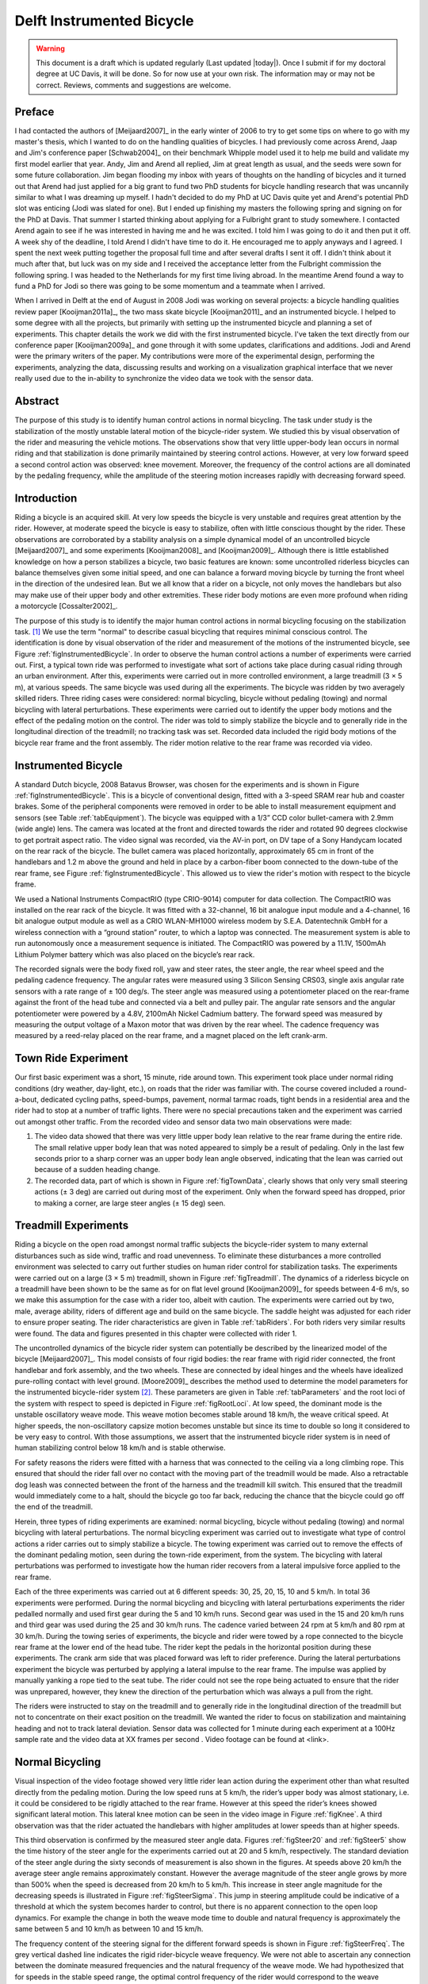 .. _delftbicycle:

==========================
Delft Instrumented Bicycle
==========================

.. warning::

   This document is a draft which is updated regularly (Last updated |today|).
   Once I submit if for my doctoral degree at UC Davis, it will be done. So for
   now use at your own risk. The information may or may not be correct.
   Reviews, comments and suggestions are welcome.

Preface
=======

I had contacted the authors of [Meijaard2007]_ in the early winter of 2006 to
try to get some tips on where to go with my master's thesis, which I wanted to
do on the handling qualities of bicycles. I had previously come across Arend,
Jaap and Jim's conference paper [Schwab2004]_ on their benchmark Whipple model
used it to help me build and validate my first model earlier that year. Andy,
Jim and Arend all replied, Jim at great length as usual, and the seeds were
sown for some future collaboration. Jim began flooding my inbox with years of
thoughts on the handling of bicycles and it turned out that Arend had just
applied for a big grant to fund two PhD students for bicycle handling research
that was uncannily similar to what I was dreaming up myself. I hadn't decided
to do my PhD at UC Davis quite yet and Arend's potential PhD slot was enticing
(Jodi was slated for one). But I ended up finishing my masters the following
spring and signing on for the PhD at Davis. That summer I started thinking
about applying for a Fulbright grant to study somewhere. I contacted Arend
again to see if he was interested in having me and he was excited. I told him I
was going to do it and then put it off. A week shy of the deadline, I told
Arend I didn't have time to do it. He encouraged me to apply anyways and I
agreed. I spent the next week putting together the proposal full time and after
several drafts I sent it off. I didn't think about it much after that, but luck
was on my side and I received the acceptance letter from the Fulbright
commission the following spring. I was headed to the Netherlands for my first
time living abroad. In the meantime Arend found a way to fund a PhD for Jodi so
there was going to be some momentum and a teammate when I arrived.

When I arrived in Delft at the end of August in 2008 Jodi was working on
several projects: a bicycle handling qualities review paper [Kooijman2011a]_,
the two mass skate bicycle [Kooijman2011]_ and an instrumented bicycle. I
helped to some degree with all the projects, but primarily with setting up the
instrumented bicycle and planning a set of experiments. This chapter details
the work we did with the first instrumented bicycle. I've taken the text
directly from our conference paper [Kooijman2009a]_ and gone through it with
some updates, clarifications and additions. Jodi and Arend were the primary
writers of the paper. My contributions were more of the experimental design,
performing the experiments, analyzing the data, discussing results and working
on a visualization graphical interface that we never really used due to the
in-ability to synchronize the video data we took with the sensor data.

Abstract
========

The purpose of this study is to identify human control actions in normal
bicycling. The task under study is the stabilization of the mostly unstable
lateral motion of the bicycle-rider system. We studied this by visual
observation of the rider and measuring the vehicle motions. The observations
show that very little upper-body lean occurs in normal riding and that
stabilization is done primarily maintained by steering control actions.
However, at very low forward speed a second control action was observed: knee
movement. Moreover, the frequency of the control actions are all dominated by
the pedaling frequency, while the amplitude of the steering motion increases
rapidly with decreasing forward speed.

Introduction
============

Riding a bicycle is an acquired skill. At very low speeds the bicycle is very
unstable and requires great attention by the rider. However, at moderate speed
the bicycle is easy to stabilize, often with little conscious thought by the
rider. These observations are corroborated by a stability analysis on a simple
dynamical model of an uncontrolled bicycle [Meijaard2007]_ and some experiments
[Kooijman2008]_ and [Kooijman2009]_. Although there is little established
knowledge on how a person stabilizes a bicycle, two basic features are known:
some uncontrolled riderless bicycles can balance themselves given some initial
speed, and one can balance a forward moving bicycle by turning the front wheel
in the direction of the undesired lean. But we all know that a rider on a
bicycle, not only moves the handlebars but also may make use of their upper
body and other extremities.  These rider body motions are even more profound
when riding a motorcycle [Cossalter2002]_.

The purpose of this study is to identify the major human control actions in
normal bicycling focusing on the stabilization task. [#]_ We use the term
"normal" to describe casual bicycling that requires minimal conscious control.
The identification is done by visual observation of the rider and measurement
of the motions of the instrumented bicycle, see Figure
:ref:`figInstrumentedBicycle`. In order to observe the human control actions a
number of experiments were carried out.  First, a typical town ride was
performed to investigate what sort of actions take place during casual riding
through an urban environment. After this, experiments were carried out in more
controlled environment, a large treadmill (3 × 5 m), at various speeds. The
same bicycle was used during all the experiments. The bicycle was ridden by two
averagely skilled riders. Three riding cases were considered: normal bicycling,
bicycle without pedaling (towing) and normal bicycling with lateral
perturbations. These experiments were carried out to identify the upper body
motions and the effect of the pedaling motion on the control. The rider was
told to simply stabilize the bicycle and to generally ride in the longitudinal
direction of the treadmill; no tracking task was set. Recorded data included
the rigid body motions of the bicycle rear frame and the front assembly. The
rider motion relative to the rear frame was recorded via video.

Instrumented Bicycle
====================

A standard Dutch bicycle, 2008 Batavus Browser, was chosen for the experiments
and is shown in Figure :ref:`figInstrumentedBicycle`. This is a bicycle of
conventional design, fitted with a 3-speed SRAM rear hub and coaster brakes.
Some of the peripheral components were removed in order to be able to install
measurement equipment and sensors (see Table :ref:`tabEquipment`).
The bicycle was equipped with a 1/3” CCD color bullet-camera with 2.9mm (wide
angle) lens. The camera was located at the front and directed towards the rider
and rotated 90 degrees clockwise to get portrait aspect ratio. The video
signal was recorded, via the AV-in port, on DV tape of a Sony Handycam located
on the rear rack of the bicycle. The bullet camera was placed horizontally,
approximately 65 cm in front of the handlebars and 1.2 m above the ground and
held in place by a carbon-fiber boom connected to the down-tube of the rear
frame, see Figure :ref:`figInstrumentedBicycle`. This allowed us to view the
rider's motion with respect to the bicycle frame.

.. todo:: Add instrumented bicycle figure.

.. todo:: Add equipment table.

We used a National Instruments CompactRIO (type CRIO-9014) computer for data
collection. The CompactRIO was installed on the rear rack of the bicycle. It
was fitted with a 32-channel, 16 bit analogue input module and a 4-channel, 16
bit analogue output module as well as a CRIO WLAN-MH1000 wireless modem by
S.E.A. Datentechnik GmbH for a wireless connection with a “ground station”
router, to which a laptop was connected. The measurement system is able to run
autonomously once a measurement sequence is initiated. The CompactRIO was
powered by a 11.1V, 1500mAh Lithium Polymer battery which was also placed on
the bicycle’s rear rack.

The recorded signals were the body fixed roll, yaw and steer rates, the steer
angle, the rear wheel speed and the pedaling cadence frequency. The angular
rates were measured using 3 Silicon Sensing CRS03, single axis angular rate
sensors with a rate range of ± 100 deg/s. The steer angle was measured using a
potentiometer placed on the rear-frame against the front of the head tube and
connected via a belt and pulley pair. The angular rate sensors and the angular
potentiometer were powered by a 4.8V, 2100mAh Nickel Cadmium battery. The
forward speed was measured by measuring the output voltage of a Maxon motor
that was driven by the rear wheel. The cadence frequency was measured by a
reed-relay placed on the rear frame, and a magnet placed on the left crank-arm.

Town Ride Experiment
====================

Our first basic experiment was a short, 15 minute, ride around town. This
experiment took place under normal riding conditions (dry weather, day-light,
etc.), on roads that the rider was familiar with. The course covered included a
round-a-bout, dedicated cycling paths, speed-bumps, pavement, normal tarmac
roads, tight bends in a residential area and the rider had to stop at a number
of traffic lights. There were no special precautions taken and the experiment
was carried out amongst other traffic. From the recorded video and
sensor data two main observations were made:

1. The video data showed that there was very little upper body lean relative to
   the rear frame during the entire ride. The small relative upper body lean
   that was noted appeared to simply be a result of pedaling. Only in the last
   few seconds prior to a sharp corner was an upper body lean angle observed,
   indicating that the lean was carried out because of a sudden heading change.

2. The recorded data, part of which is shown in Figure :ref:`figTownData`,
   clearly shows that only very small steering actions (± 3 deg) are carried
   out during most of the experiment. Only when the forward speed has dropped,
   prior to making a corner, are large steer angles (± 15 deg) seen.

Treadmill Experiments
=====================

Riding a bicycle on the open road amongst normal traffic subjects the
bicycle-rider system to many external disturbances such as side wind, traffic
and road unevenness. To eliminate these disturbances a more controlled
environment was selected to carry out further studies on human rider control
for stabilization tasks. The experiments were carried out on a large (3 × 5 m)
treadmill, shown in Figure :ref:`figTreadmill`. The dynamics of a riderless
bicycle on a treadmill have been shown to be the same as for on flat level
ground [Kooijman2009]_ for speeds between 4-6 m/s, so we make this assumption
for the case with a rider too, albeit with caution. The experiments were
carried out by two, male, average ability, riders of different age and build on
the same bicycle. The saddle height was adjusted for each rider to ensure
proper seating. The rider characteristics are given in Table :ref:`tabRiders`.
For both riders very similar results were found. The data and figures presented
in this chapter were collected with rider 1.

.. todo:: Add treadmill figure.

.. todo:: Add rider table.

The uncontrolled dynamics of the bicycle rider system can potentially be
described by the linearized model of the bicycle [Meijaard2007]_. This model
consists of four rigid bodies: the rear frame with rigid rider connected, the
front handlebar and fork assembly, and the two wheels. These are connected by
ideal hinges and the wheels have idealized pure-rolling contact with level
ground. [Moore2009]_ describes the method used to determine the model
parameters for the instrumented bicycle-rider system [#]_.  These parameters are
given in Table :ref:`tabParameters` and the root loci of the system with
respect to speed is depicted in Figure :ref:`figRootLoci`. At low speed, the
dominant mode is the unstable oscillatory weave mode. This weave motion becomes
stable around 18 km/h, the weave critical speed. At higher speeds, the
non-oscillatory capsize motion becomes unstable but since its time to double so
long it considered to be very easy to control. With those assumptions, we
assert that the instrumented bicycle rider system is in need of human
stabilizing control below 18 km/h and is stable otherwise.

For safety reasons the riders were fitted with a harness that was connected to
the ceiling via a long climbing rope. This ensured that should the rider fall
over no contact with the moving part of the treadmill would be made. Also a
retractable dog leash was connected between the front of the harness and the
treadmill kill switch. This ensured that the treadmill would immediately come
to a halt, should the bicycle go too far back, reducing the chance that the
bicycle could go off the end of the treadmill.

Herein, three types of riding experiments are examined: normal bicycling,
bicycle without pedaling (towing) and normal bicycling with lateral
perturbations. The normal bicycling experiment was carried out to investigate
what type of control actions a rider carries out to simply stabilize a bicycle.
The towing experiment was carried out to remove the effects of the dominant
pedaling motion, seen during the town-ride experiment, from the system. The
bicycling with lateral perturbations was performed to investigate how the human
rider recovers from a lateral impulsive force applied to the rear frame.

Each of the three experiments was carried out at 6 different speeds: 30, 25,
20, 15, 10 and 5 km/h. In total 36 experiments were performed. During the
normal bicycling and bicycling with lateral perturbations experiments the rider
pedalled normally and used first gear during the 5 and 10 km/h runs. Second
gear was used in the 15 and 20 km/h runs and third gear was used during the
25 and 30 km/h runs. The cadence varied between 24 rpm at 5 km/h and 80 rpm at
30 km/h. During the towing series of experiments, the bicycle and rider were
towed by a rope connected to the bicycle rear frame at the lower end of the
head tube. The rider kept the pedals in the horizontal position during these
experiments. The crank arm side that was placed forward was left to rider
preference. During the lateral perturbations experiment the bicycle was
perturbed by applying a lateral impulse to the rear frame. The impulse was
applied by manually yanking a rope tied to the seat tube. The rider could not
see the rope being actuated to ensure that the rider was unprepared, however,
they knew the direction of the perturbation which was always a pull from the
right.

The riders were instructed to stay on the treadmill and to generally ride in
the longitudinal direction of the treadmill but not to concentrate on their
exact position on the treadmill. We wanted the rider to focus on stabilization
and maintaining heading and not to track lateral deviation. Sensor data was
collected for 1 minute during each experiment at a 100Hz sample rate and the
video data at XX frames per second . Video footage can be found at <link>.

.. todo:: What was our video frame rate.

.. todo:: Upload all the video data and link to it here. Also add a single
   video for the web version of the dissertation.

Normal Bicycling
================

Visual inspection of the video footage showed very little rider lean action
during the experiment other than what resulted directly from the pedaling
motion.  During the low speed runs at 5 km/h, the rider’s upper body was almost
stationary, i.e. it could be considered to be rigidly attached to the rear
frame. However at this speed the rider’s knees showed significant lateral
motion. This lateral knee motion can be seen in the video image in Figure
:ref:`figKnee`. A third observation was that the rider actuated the handlebars
with higher amplitudes at lower speeds than at higher speeds.

.. todo:: Add the knee figure and a video.

This third observation is confirmed by the measured steer angle data. Figures
:ref:`figSteer20` and :ref:`figSteer5` show the time history of the steer angle
for the experiments carried out at 20 and 5 km/h, respectively. The standard
deviation of the steer angle during the sixty seconds of measurement is also
shown in the figures. At speeds above 20 km/h the average steer angle remains
approximately constant. However the average magnitude of the steer angle grows
by more than 500% when the speed is decreased from 20 km/h to 5 km/h.  This
increase in steer angle magnitude for the decreasing speeds is illustrated in
Figure :ref:`figSteerSigma`. This jump in steering amplitude could be
indicative of a threshold at which the system becomes harder to control, but
there is no apparent connection to the open loop dynamics. For example the
change in both the weave mode time to double and natural frequency is
approximately the same between 5 and 10 km/h as between 10 and 15 km/h.

.. todo:: Add the steering plots.

The frequency content of the steering signal for the different forward speeds
is shown in Figure :ref:`figSteerFreq`. The grey vertical dashed line indicates
the rigid rider-bicycle weave frequency. We were not able to ascertain any
connection between the dominate measured frequencies and the natural frequency
of the weave mode. We had hypothesized that for speeds in the stable speed
range, the optimal control frequency of the rider would correspond to the weave
frequency, due to the fact that an uncontrolled bicycle-rider system recovers
from perturbations at its natural frequency. The black vertical dashed line in
each of the plots in Figure :ref:`figSteerFreq` indicates the measured pedaling
frequency. The figure shows that during normal pedaling most of steering action
takes place at, or around, the pedaling frequency, irrespective of the speed
that the bicycle is moving. The pedaling frequency is especially dominant in
the steering signal at the highest speeds where practically all of the steering
takes place at the pedaling frequency.

.. todo:: I don't really like this graph. I don't think it means much or adds
   anything significant to the discussion.

Figure :ref:`figMaxAmp` plots the maximum steering amplitude versus speed. This
maximum amplitude reduces with increasing speed and is similar in shape to the
standard deviation plot in Figure :ref:`figSteerSigma`.

Towing; no pedaling
===================

Visual inspection of the video footage revealed, similar to the normal
bicycling experiment, that little to no upper body leaning occurred at any of
the measured speeds and that larger steer angles occurred at the slower speeds.
However, unlike the normal bicycling experiment, no knee motion was noticed
from visual inspection of the video footage at any of the speeds, other than
small remnant motion as a result of slight steering deviations from straight
ahead. The recorded steer angle data also confirmed that larger steer angles
were made at decreasing speeds. Figure :ref:`figSteerSigma` shows how the
standard deviation of the steer angle reduces rapidly with increasing speed up
to 20 km/h and from then on remains approximately constant.  The figure also
shows that the average steering amplitude at all speeds is lower than that for
the pedaling case. The standard deviation is less than a degree for all speeds
above 10km/h indicating that little to no steer action is required at higher
speeds.

The steer angle frequency spectrum for each of the speeds is shown in Figure
:ref:`figTowFreq`. It was once again expected that the rigid rider/bicycle
weave frequency would be a dominant frequency in the frequency spectrum,
especially with no pedaling. However there appears to be no connection with the
open loop weave frequency even in the unstable speed range.  In fact the
frequency spectrum shows a wide range of frequencies of similar amplitude at
all the speeds and none of the speeds seem to show any noticeable dominant
frequencies.

Perturbing; pedaling
====================

The video footage showed that, as a result of the lateral perturbation, the
bicycle was pulled laterally away from under the rider causing the bicycle to
lean over and in turn cause a short transient lean motion of the rider’s upper
body. The upper body appears to only lag behind the lower body and bicycle
during this destabilizing part of the perturbation maneuver. During the
subsequent recovery of the bicycle to the upright, straight ahead position, no
body lean could be noted other than that as a result of the normal pedaling.

A second phenomenon observable in the video footage, as shown in Figure
:ref:`figPerturb`, is that at all speeds we observed a lateral knee motion
during the short transient recovery process of the bicycle to the upright
position.  The lateral knee motion was very large during the 5 km/h measurement
and much smaller at the higher speeds, but even at 30 km/h it is visible.

From the video footage we also concluded that the angle that the handlebars
are turned during and after a perturbation decreased with increasing speed as
can also be seen in the measured steer angle data as shown in Figure
:ref:`figSteerSigma`.

Figure :ref:`figPerturbFreq` shows the frequency spectrum of the measured steer
angle. Once again, for the higher speeds, the steer control action is carried
out at the pedaling frequency. At the lower speeds (5 - 10 km/h) a wider
frequency range is again present but the pedaling frequency is dominant. Figure
:ref:`figMaxAmp` shows the steering amplitude for the frequency with the
maximum amplitude.  Again the values for the highest speeds are similar to
those of the standard deviation of the steer angle.

Once again, the frequency spectrum shows no significant steering motion taking
place at the rigid rider-bicycle weave natural frequency for any of the speeds.

Conclusion
==========

The observations show that human stabilization control of the lateral motions
of a bicycle during normal bicycling show little use of upper body lean, and
that the primary control actions done through steering control. Only at very
low forward speed is a potential second control action observed: knee movement.
Moreover, this lateral knee motion seems to only occur while pedaling. The
steering actions are dominated by the pedaling frequency while the amplitude of
the steering motion increases rapidly with decreasing forward speed.

Appendix
========

The following sections details some extra information that was not conveyed in
the papers [Kooijman2008a]_, [Kooijman2009]_ and the modified version in the
previous sections.

Experiments
-----------

As usual with the data deluge, we analyzed very little of the data. We recorded
at total of 109 one minute runs with two different riders. The previous
sections only detail some analysis on runs from a single rider and did not
include results from some other experiments. As a result, the statisical
signifiance of the presented anaylsis is somewhat weak. The following list
details all of the experiments we perfomed:

- Normal pedaling at five speeds in which we started at the low speed, sped up
  to the highest and then sped down to the lowest giving twelve runs for each
  rider. (runs 1-6, 8-19, 101-106, 108-113)
- Normal pedaling starting at 5 km/h and decreasing speed until the rider could
  no longer balance with both riders. (runs 20, 21, 107, 114)
- Without pedaling (towed) at five speeds in which we either started at the low
  speed, sped up to the highest and then sped down to the lowest or did the
  oposite with both riders. (runs 22-27, 29-34, 115-120, 122-123, 126-131)
- Without pedaling starting at 5 km/h and decreasing speed until the rider could
  no longer balance with both riders. (runs 28, 121, 124, 125)
- Riderless weave stability test in which we increased the speed
  from 12 km/h to 25 km/h to try to detect detect the weave critical speed of
  the bicycle. We didn't have much luck getting the bicycle to stablize at all.
- Lateral perturbation at six speeds for each rider. (runs 132-133)
- No hand balancing with pedaling for one rider. (runs 60-71)
- Lane changes for both riders at six speeds. (runs 160-165, 80-85)
- A single attempt at riding with eyes closed. at 30 km/h [#]_
- Line tracking at six speeds for one rider. (runs 90-96)

.. todo:: I could include this information as a table. Would that be more
   readable?

There is a potentially a considerable amount of findings and better statiscal
conclusions that can be made from the data.

Rate Gyros
----------

We mounted three rate sensors to the bicycle to collectively measure the yaw
rate, :math:`u_3`, roll rate, :math:`u_4`, and the steer rate, :math:`u_7`.
[#]_ We attached a rate gyro to the fork and handlebar assembly which measured
the body fixed angular rate, :math:`u_{7s}`, about the steer axis,
:math:`\hat{e}_3`.  Another rate gyro was attached to the rear frame which
measured the body fixed angular rate, :math:`u_{3s}`, about the axis
approximately aligned with gravity, :math:`s_\lambda\hat{c}_1 +
c_\lambda\hat{c}_3`. Finally, the third rate gyro was mounted to measure the
body fixed angular rate about a rearward pointing axis,
:math:`-c_\lambda\hat{c}_1 - s_\lambda\hat{c}_3`. [#]_ The desired rates are
found from the measurments with

.. math::
   :label: eqRates

   u_3 = u_{3s}

   u_4 = -u_{4s}

   u_7 = u_{7s} + u_{4s} \operatorname{sin}(\lambda) -
     u_{3s} \operatorname{cos}(\lambda)

We did not analyze any of the data from the rate sensors on the bicycle, but
some fruitful conclusions could be drawn such as cofirming the dependence of
yaw rate on the steer and roll rates which come from the non-holonomic
constraints. Heading and wheel contact points can be estimated well for these
tasks, as the rider always tends to "zero" heading and the drift from the
sensor signal integration is quite linear, see Chapter :ref:`davisbicycle` for
details. A fairly complete kinematic state of the bicycle can be estimated,
ignoring frame pitch.

Steer sensor design
-------------------

The steer sensor, a simple rotary potentiometer, was mounted with a design that
is fairly universal for different bicycle designs. It offers axial
adjustability and belt tension. The pulley diameters were chosen for +/- 45
degrees of steering angle corresponding to about +/- 168 degrees of
potentiometer angle. I orginally designed it with a cord type belt, but it was
later switched to a timing belt due to our worry about it slipping.  I'm not
100% that belt slipping did not happen and could affect the data we collected.
Integrating the steer rate from the rate gyros or differentiating the
potentionmeter steer angle and comparing the results to teh other sensor is a
way to check. I examined one run and did not find belt slip.

.. figure:: figures/delftbicycle/steer-angle-sensor-annotated.png
   :width: 3 in

   figSteerAngleSensor

   The original steer angle potentiometer and universal mount.

.. todo:: Include the 2D fabrication prints of this in the appendices.

Data Visualization
------------------

Our original goal was to be able to visualize the motion by watching the video
in slow motion or frame-by-frame along side a strip chart of the measured data.
This requires some way to synchronize the video data with the sensor data. The
Sony DCR-TV30E Handycam we used had a LANC output port that pontentially provided an
external signal that could be sampled by the data aquistion unit but we never
quite figured it out. In the meantime though, I designed a graphical user
interface in Matlab to interact with the data, Figure :ref:`figGUI`, giving the
strip chart capablities and video playback via the `videoIO
<http://sourceforge.net/projects/videoio/>`_ package developed by Gerald Dalley.
All would have worked out well, if we could have synchronized the video and
sensor data, but we abonded it and moved on to other things. I've made the
source code and data available for download in case it is of use to anyone.

- Source code: `<https://github.com/moorepants/DelftBicycleDataViewer>`_
- Data: `<http://mae.ucdavis.edu/~biosport/DelftBicycleDataViewerAndData.zip>`_

.. figure:: figures/delftbicycle/data-viewer-screenshot.jpg
   :width: 6in

   figGui

   A screenshot of the GUI running on Windows 7. The strip chart advances along
   with the video. The user can scroll through the video and pause at select
   frames. The meta data for the run is displayed in the top right. The bicycle
   speed and the pedaling cadence are displayed as numerical values.

.. rubric:: Footnotes

.. [#] We took data for line tracking tasks also.

.. [#] The instrumented bicyle was measured less accuratley at this time than
   what is presented in Chapter :ref:`physicalparameters`, so the parameters are
   slightly different.

.. [#] The closed eye attempt would have been successful if the treadmill was
   infinitely wide, but the run was cut short due to the inevitable lact of
   heading feedback the rider has available causing the rider to drift to the
   edge of the treadmill.

.. [#] The ratiometric sensor voltages were actually measured, but converted to
   angular rates in real time by applying the conversion factors provided by
   the manufacturer's specification sheets. Thus, the angular rates are
   reported in the data sets.

.. [#] See Chapter :ref:`eom` for the axes definitions.
